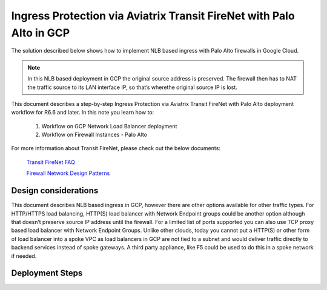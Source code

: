 .. meta::
  :description: Ingress Protection via Aviatrix Transit FireNet with Fortigate
  :keywords: AVX Transit Architecture, Aviatrix Transit network, Transit DMZ, Ingress, Firewall, Palo Alto

==============================================================
Ingress Protection via Aviatrix Transit FireNet with Palo Alto in GCP
==============================================================

The solution described below shows how to implement NLB based ingress with Palo Alto firewalls in Google Cloud.

|gcp_ingress|

.. note::

  In this NLB based deployment in GCP the original source address is preserved. The firewall then has to NAT the traffic source to its LAN interface IP, so that’s wherethe original source IP is lost.

This document describes a step-by-step Ingress Protection via Aviatrix Transit FireNet with Palo Alto deployment workflow for R6.6 and later. 
In this note you learn how to:
  
	#. Workflow on GCP Network Load Balancer deployment
	
	#. Workflow on Firewall Instances - Palo Alto

For more information about Transit FireNet, please check out the below documents:

  `Transit FireNet FAQ <https://docs.aviatrix.com/HowTos/transit_firenet_faq.html>`_
  
  `Firewall Network Design Patterns <https://docs.aviatrix.com/HowTos/firewall_network_design_patterns.html>`_


Design considerations
====================

This document describes NLB based ingress in GCP, however there are other options available for other traffic types. For HTTP/HTTPS load balancing, HTTP(S) load balancer with Network Endpoint groups could be another option although that doesn’t preserve source IP address until the firewall. For a limited list of ports supported you can also use TCP proxy based load balancer with Network Endpoint Groups.
Unlike other clouds, today you cannot put a HTTP(S) or other form of load balancer into a spoke VPC as load balancers in GCP are not tied to a subnet and would deliver traffic directly to backend services instead of spoke gateways. A third party appliance, like F5 could be used to do this in a spoke network if needed.

Deployment Steps
====================

.. |gcp_ingress| image:: ingress_protection_gcp_transit_firenet_media/gcp_ingress.png
   :scale: 50% 

.. disqus::

